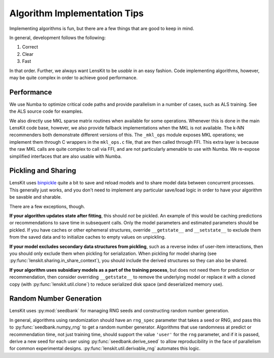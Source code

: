 Algorithm Implementation Tips
=============================

Implementing algorithms is fun, but there are a few things that are good to keep in mind.

In general, development follows the following:

1. Correct
2. Clear
3. Fast

In that order.  Further, we always want LensKit to be *usable* in an easy fashion.  Code
implementing algorithms, however, may be quite complex in order to achieve good performance.

Performance
-----------

We use Numba to optimize critical code paths and provide parallelism in a number of cases,
such as ALS training.  See the ALS source code for examples.

We also directly use MKL sparse matrix routines when available for some operations.  Whenever
this is done in the main LensKit code base, however, we also provide fallback implementations
when the MKL is not available.  The k-NN recommenders both demonstrate different versions of
this.  The ``_mkl_ops`` module exposes MKL operations; we implement them through C wrappers in
the ``mkl_ops.c`` file, that are then called through FFI.  This extra layer is because the raw
MKL calls are quite complex to call via FFI, and are not particularly amenable to use with Numba.
We re-expose simplified interfaces that are also usable with Numba.

Pickling and Sharing
--------------------

.. _binpickle: https://binpickle.lenskit.org

LensKit uses binpickle_ quite a bit to save and reload models and to share model data between
concurrent processes.  This generally just works, and you don't need to implement any particular
save/load logic in order to have your algorithm be savable and sharable.

There are a few exceptions, though.

**If your algorithm updates state after fitting**, this should *not* be pickled.  An example of
this would be caching predictions or recommendations to save time in subsequent calls.  Only the
model parameters and estimated parameters should be pickled.  If you have caches or other
ephemeral structures, override ``__getstate__`` and ``__setstate__`` to exclude them from the
saved data and to initialize caches to empty values on unpickling.

**If your model excludes secondary data structures from pickling**, such as a reverse index of
user-item interactions, then you should only exclude them when pickling for serialization. When
pickling for model sharing (see :py:func:`lenskit.sharing.in_share_context`), you should include
the derived structures so they can also be shared.

**If your algorithm uses subsidiary models as a part of the training process**, but does not need them
for prediction or recommendation, then consider overriding ``__getstate__`` to remove the underlying
model or replace it with a cloned copy (with :py:func:`lenskit.util.clone`) to reduce serialized
disk space (and deserialized memory use).

Random Number Generation
------------------------

LensKit uses :py:mod:`seedbank` for managing RNG seeds and constructing random number generation.

In general, algorithms using randomization should have an ``rng_spec`` parameter that takes a seed
or RNG, and pass this to :py:func:`seedbank.numpy_rng` to get a random number generator. Algorithms
that use randomness at predict or recommendation time, not just training time, should support the
value ``'user'`` for the ``rng`` parameter, and if it is passed, derive a new seed for each user
using :py:func:`seedbank.derive_seed` to allow reproducibility in the face of parallelism for common
experimental designs.  :py:func:`lenskit.util.derivable_rng` automates this logic.
